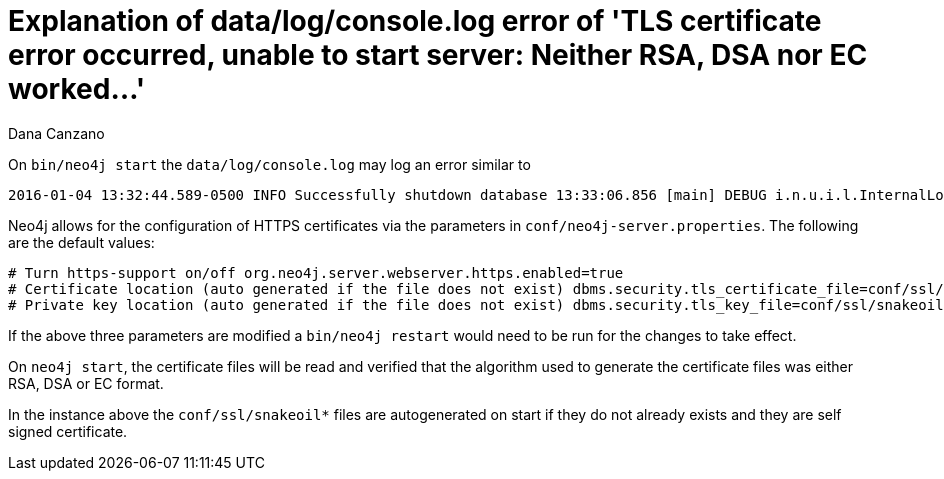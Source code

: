 = Explanation of data/log/console.log error of 'TLS certificate error occurred, unable to start server: Neither RSA, DSA nor EC worked...'
:slug: explanation-of-data-log-console-log-error-of-tls-certificate
:zendesk-id: 216373927
:author: Dana Canzano
:tags: server,security
:neo4j-versions: 3.5, 4.0, 4.1, 4.2, 4.3, 4.4
:category: operations

On `bin/neo4j start` the `data/log/console.log` may log an error similar to

....
2016-01-04 13:32:44.589-0500 INFO Successfully shutdown database 13:33:06.856 [main] DEBUG i.n.u.i.l.InternalLoggerFactory - Using SLF4J as the default logging framework 2016-01-04 13:33:07.437-0500 ERROR Failed to start Neo4j: TLS certificate error occurred, unable to start server: Neither RSA, DSA nor EC worked TLS certificate error occurred, unable to start server: Neither RSA, DSA nor EC worked org.neo4j.server.ServerStartupException: TLS certificate error occurred, unable to start server: Neither RSA, DSA nor EC worked at org.neo4j.server.AbstractNeoServer.createKeyStore(AbstractNeoServer.java:492) at org.neo4j.server.AbstractNeoServer.init(AbstractNeoServer.java:178) at org.neo4j.server.AbstractNeoServer.start(AbstractNeoServer.java:191) at org.neo4j.server.Bootstrapper.start(Bootstrapper.java:100)
....

Neo4j allows for the configuration of HTTPS certificates via the
parameters in `conf/neo4j-server.properties`.
The following are the default values:

[source,properties]
----
# Turn https-support on/off org.neo4j.server.webserver.https.enabled=true
# Certificate location (auto generated if the file does not exist) dbms.security.tls_certificate_file=conf/ssl/snakeoil.cert
# Private key location (auto generated if the file does not exist) dbms.security.tls_key_file=conf/ssl/snakeoil.key
----

If the above three parameters are modified a `bin/neo4j restart` would need to be run for the changes to take effect.

On `neo4j start`, the certificate files will be read and verified that
the algorithm used to generate the certificate files was either RSA, DSA
or EC format.

In the instance above the `conf/ssl/snakeoil*` files are autogenerated on start if they do not already exists and they are self signed certificate. 
